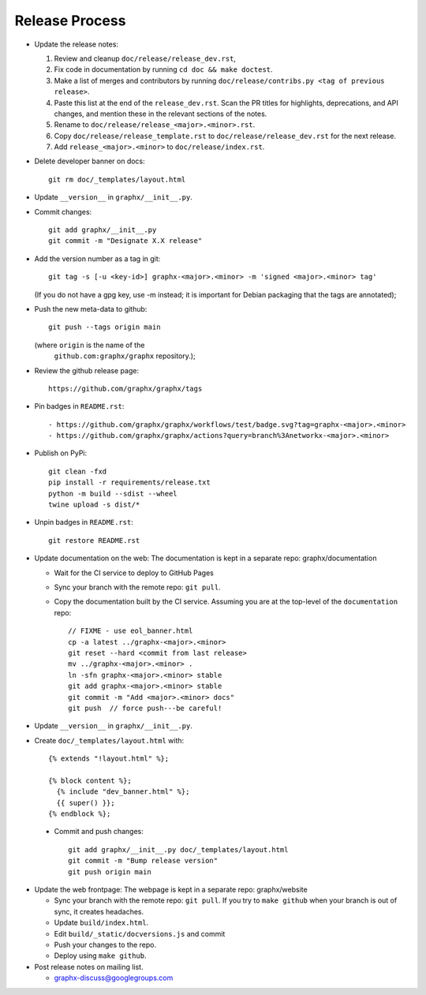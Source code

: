 Release Process
===============

- Update the release notes:

  1. Review and cleanup ``doc/release/release_dev.rst``,

  2. Fix code in documentation by running
     ``cd doc && make doctest``.

  3. Make a list of merges and contributors by running
     ``doc/release/contribs.py <tag of previous release>``.

  4. Paste this list at the end of the ``release_dev.rst``. Scan the PR titles
     for highlights, deprecations, and API changes, and mention these in the
     relevant sections of the notes.

  5. Rename to ``doc/release/release_<major>.<minor>.rst``.

  6. Copy ``doc/release/release_template.rst`` to
     ``doc/release/release_dev.rst`` for the next release.

  7. Add ``release_<major>.<minor>`` to ``doc/release/index.rst``.

- Delete developer banner on docs::

   git rm doc/_templates/layout.html

- Update ``__version__`` in ``graphx/__init__.py``.

- Commit changes::

   git add graphx/__init__.py
   git commit -m "Designate X.X release"

- Add the version number as a tag in git::

   git tag -s [-u <key-id>] graphx-<major>.<minor> -m 'signed <major>.<minor> tag'

  (If you do not have a gpg key, use -m instead; it is important for
  Debian packaging that the tags are annotated);

- Push the new meta-data to github::

   git push --tags origin main

  (where ``origin`` is the name of the
   ``github.com:graphx/graphx`` repository.);

- Review the github release page::

   https://github.com/graphx/graphx/tags

- Pin badges in ``README.rst``::

  - https://github.com/graphx/graphx/workflows/test/badge.svg?tag=graphx-<major>.<minor>
  - https://github.com/graphx/graphx/actions?query=branch%3Anetworkx-<major>.<minor>

- Publish on PyPi::

   git clean -fxd
   pip install -r requirements/release.txt
   python -m build --sdist --wheel
   twine upload -s dist/*

- Unpin badges in ``README.rst``::

   git restore README.rst 

- Update documentation on the web:
  The documentation is kept in a separate repo: graphx/documentation

  - Wait for the CI service to deploy to GitHub Pages
  - Sync your branch with the remote repo: ``git pull``.
  - Copy the documentation built by the CI service.
    Assuming you are at the top-level of the ``documentation`` repo::

      // FIXME - use eol_banner.html
      cp -a latest ../graphx-<major>.<minor>
      git reset --hard <commit from last release>
      mv ../graphx-<major>.<minor> .
      ln -sfn graphx-<major>.<minor> stable
      git add graphx-<major>.<minor> stable
      git commit -m "Add <major>.<minor> docs"
      git push  // force push---be careful!

- Update ``__version__`` in ``graphx/__init__.py``.

- Create ``doc/_templates/layout.html`` with::

    {% extends "!layout.html" %};

    {% block content %};
      {% include "dev_banner.html" %};
      {{ super() }};
    {% endblock %};

 - Commit and push changes::

    git add graphx/__init__.py doc/_templates/layout.html
    git commit -m "Bump release version"
    git push origin main

- Update the web frontpage:
  The webpage is kept in a separate repo: graphx/website

  - Sync your branch with the remote repo: ``git pull``.
    If you try to ``make github`` when your branch is out of sync, it
    creates headaches.
  - Update ``build/index.html``.
  - Edit ``build/_static/docversions.js`` and commit
  - Push your changes to the repo.
  - Deploy using ``make github``.

- Post release notes on mailing list.

  - graphx-discuss@googlegroups.com
